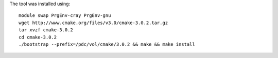 

The tool was installed using::

  module swap PrgEnv-cray PrgEnv-gnu
  wget http://www.cmake.org/files/v3.0/cmake-3.0.2.tar.gz
  tar xvzf cmake-3.0.2
  cd cmake-3.0.2
  ./bootstrap --prefix=/pdc/vol/cmake/3.0.2 && make && make install
